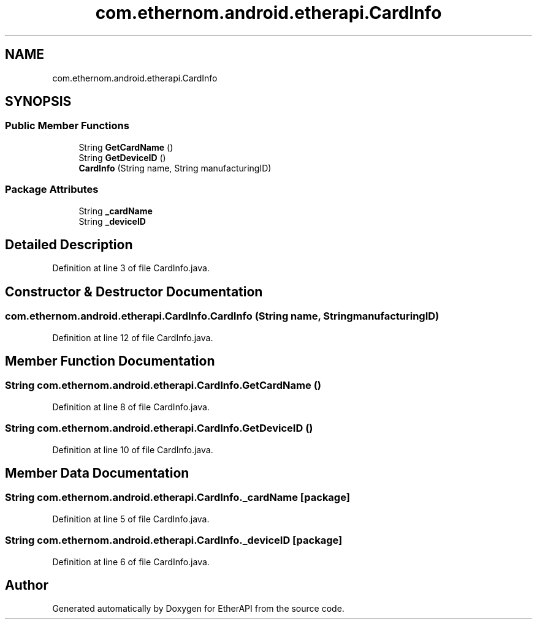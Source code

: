 .TH "com.ethernom.android.etherapi.CardInfo" 3 "Fri Nov 1 2019" "EtherAPI" \" -*- nroff -*-
.ad l
.nh
.SH NAME
com.ethernom.android.etherapi.CardInfo
.SH SYNOPSIS
.br
.PP
.SS "Public Member Functions"

.in +1c
.ti -1c
.RI "String \fBGetCardName\fP ()"
.br
.ti -1c
.RI "String \fBGetDeviceID\fP ()"
.br
.ti -1c
.RI "\fBCardInfo\fP (String name, String manufacturingID)"
.br
.in -1c
.SS "Package Attributes"

.in +1c
.ti -1c
.RI "String \fB_cardName\fP"
.br
.ti -1c
.RI "String \fB_deviceID\fP"
.br
.in -1c
.SH "Detailed Description"
.PP 
Definition at line 3 of file CardInfo\&.java\&.
.SH "Constructor & Destructor Documentation"
.PP 
.SS "com\&.ethernom\&.android\&.etherapi\&.CardInfo\&.CardInfo (String name, String manufacturingID)"

.PP
Definition at line 12 of file CardInfo\&.java\&.
.SH "Member Function Documentation"
.PP 
.SS "String com\&.ethernom\&.android\&.etherapi\&.CardInfo\&.GetCardName ()"

.PP
Definition at line 8 of file CardInfo\&.java\&.
.SS "String com\&.ethernom\&.android\&.etherapi\&.CardInfo\&.GetDeviceID ()"

.PP
Definition at line 10 of file CardInfo\&.java\&.
.SH "Member Data Documentation"
.PP 
.SS "String com\&.ethernom\&.android\&.etherapi\&.CardInfo\&._cardName\fC [package]\fP"

.PP
Definition at line 5 of file CardInfo\&.java\&.
.SS "String com\&.ethernom\&.android\&.etherapi\&.CardInfo\&._deviceID\fC [package]\fP"

.PP
Definition at line 6 of file CardInfo\&.java\&.

.SH "Author"
.PP 
Generated automatically by Doxygen for EtherAPI from the source code\&.
